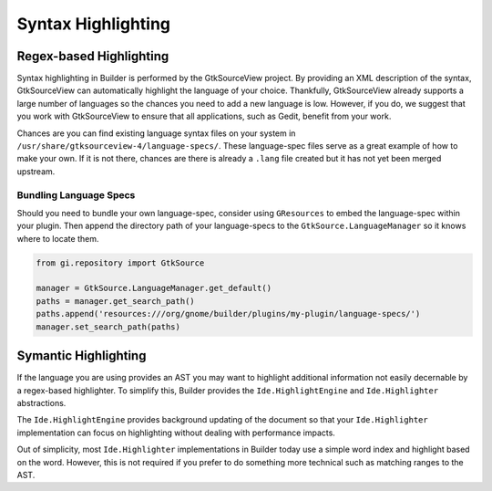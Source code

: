 ###################
Syntax Highlighting
###################

Regex-based Highlighting
========================

Syntax highlighting in Builder is performed by the GtkSourceView project.
By providing an XML description of the syntax, GtkSourceView can automatically highlight the language of your choice.
Thankfully, GtkSourceView already supports a large number of languages so the chances you need to add a new language is low.
However, if you do, we suggest that you work with GtkSourceView to ensure that all applications, such as Gedit, benefit from your work.

Chances are you can find existing language syntax files on your system in ``/usr/share/gtksourceview-4/language-specs/``.
These language-spec files serve as a great example of how to make your own.
If it is not there, chances are there is already a ``.lang`` file created but it has not yet been merged upstream.

Bundling Language Specs
-----------------------

Should you need to bundle your own language-spec, consider using ``GResources`` to embed the language-spec within your plugin.
Then append the directory path of your language-specs to the ``GtkSource.LanguageManager`` so it knows where to locate them.

.. code-block:: py

   from gi.repository import GtkSource

   manager = GtkSource.LanguageManager.get_default()
   paths = manager.get_search_path()
   paths.append('resources:///org/gnome/builder/plugins/my-plugin/language-specs/')
   manager.set_search_path(paths)


Symantic Highlighting
=====================

If the language you are using provides an AST you may want to highlight additional information not easily decernable by a regex-based highlighter.
To simplify this, Builder provides the ``Ide.HighlightEngine`` and ``Ide.Highlighter`` abstractions.

The ``Ide.HighlightEngine`` provides background updating of the document so that your ``Ide.Highlighter`` implementation can focus on highlighting without dealing with performance impacts.

Out of simplicity, most ``Ide.Highlighter`` implementations in Builder today use a simple word index and highlight based on the word.
However, this is not required if you prefer to do something more technical such as matching ranges to the AST.


